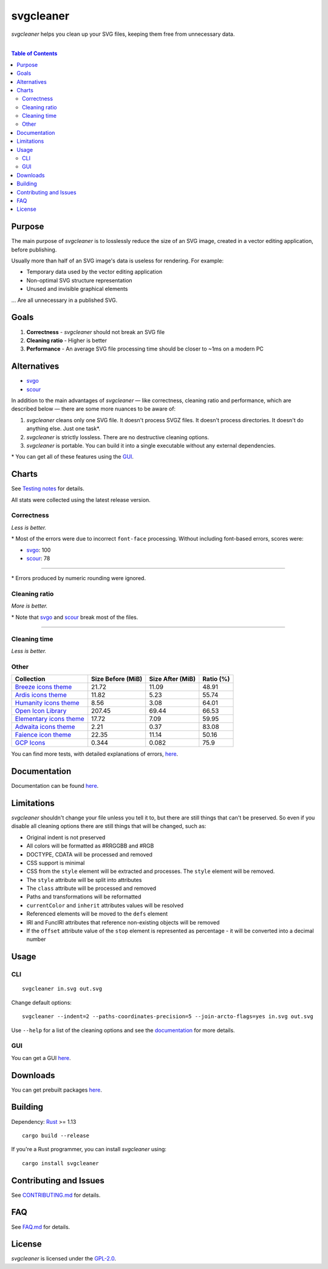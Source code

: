 =========================
svgcleaner |build status|
=========================

.. |build status| image:: https://travis-ci.org/RazrFalcon/svgcleaner.svg?branch=master
   :target: https://travis-ci.org/RazrFalcon/svgcleaner

*svgcleaner* helps you clean up your SVG files, keeping them free from unnecessary data.

|

.. contents:: **Table of Contents**

Purpose
-------

The main purpose of *svgcleaner* is to losslessly reduce the size of an SVG image, created in a
vector editing application, before publishing.

Usually more than half of an SVG image's data is useless for rendering. For example:

- Temporary data used by the vector editing application
- Non-optimal SVG structure representation
- Unused and invisible graphical elements

... Are all unnecessary in a published SVG.

Goals
-----

#. **Correctness** - *svgcleaner* should not break an SVG file
#. **Cleaning ratio** - Higher is better
#. **Performance** - An average SVG file processing time should be closer to ~1ms on a modern PC

Alternatives
------------

- svgo_
- scour_

.. _svgo: https://github.com/svg/svgo
.. _scour: https://github.com/scour-project/scour

In addition to the main advantages of *svgcleaner* — like correctness, cleaning ratio and performance,
which are described below — there are some more nuances to be aware of:

#. *svgcleaner* cleans only one SVG file. It doesn't process SVGZ files.
   It doesn't process directories. It doesn't do anything else. Just one task*.
#. *svgcleaner* is strictly lossless. There are no destructive cleaning options.
#. *svgcleaner* is portable. You can build it into a single executable without any external dependencies.

\* You can get all of these features using the `GUI <https://github.com/RazrFalcon/svgcleaner-gui>`_.

Charts
------

See `Testing notes <docs/testing_notes.rst>`_ for details.

All stats were collected using the latest release version.

Correctness
```````````

*Less is better.*

.. image:: docs/images/correctness_chart_W3C_SVG_11_TestSuite.svg

\* Most of the errors were due to incorrect ``font-face`` processing.
Without including font-based errors, scores were:

- svgo_: 100
- scour_: 78

----------

.. image:: docs/images/correctness_chart_oxygen.svg

\* Errors produced by numeric rounding were ignored.

Cleaning ratio
``````````````

*More is better.*

.. image:: docs/images/ratio_chart_W3C_SVG_11_TestSuite.svg

\* Note that svgo_ and scour_ break most of the files.

----------

.. image:: docs/images/ratio_chart_oxygen.svg

Cleaning time
`````````````

*Less is better.*

.. image:: docs/images/performance_chart_W3C_SVG_11_TestSuite.svg

.. image:: docs/images/performance_chart_oxygen.svg

Other
`````

=========================  =================  ================  =========
Collection                 Size Before (MiB)  Size After (MiB)  Ratio (%)
=========================  =================  ================  =========
`Breeze icons theme`_      21.72              11.09             48.91
`Ardis icons theme`_       11.82              5.23              55.74
`Humanity icons theme`_    8.56               3.08              64.01
`Open Icon Library`_       207.45             69.44             66.53
`Elementary icons theme`_  17.72              7.09              59.95
`Adwaita icons theme`_     2.21               0.37              83.08
`Faience icon theme`_      22.35              11.14             50.16
`GCP Icons`_               0.344              0.082             75.9
=========================  =================  ================  =========

.. _`Breeze icons theme`: https://github.com/KDE/breeze-icons
.. _`Ardis icons theme`: https://github.com/NitruxSA/ardis-icon-theme
.. _`Humanity icons theme`: https://wiki.ubuntu.com/Artwork/Incoming/Karmic/Humanity_Icons?action=AttachFile&do=view&target=humanity_2.1.tar.gz
.. _`Open Icon Library`: https://sourceforge.net/projects/openiconlibrary
.. _`Elementary icons theme`: https://github.com/elementary/icons
.. _`Adwaita icons theme`: https://github.com/GNOME/adwaita-icon-theme
.. _`Faience icon theme`: https://www.archlinux.org/packages/community/any/faience-icon-theme/
.. _`GCP Icons`: https://cloud.google.com/icons/files/gcp-icons.zip

You can find more tests, with detailed explanations of errors, `here <docs/extended_testing.rst>`_.

Documentation
-------------

Documentation can be found `here <docs/svgcleaner.rst>`_.

Limitations
-----------

*svgcleaner* shouldn't change your file unless you tell it to, but there are still
things that can't be preserved. So even if you disable all cleaning options there are still things
that will be changed, such as:

- Original indent is not preserved
- All colors will be formatted as #RRGGBB and #RGB
- DOCTYPE, CDATA will be processed and removed
- CSS support is minimal
- CSS from the ``style`` element will be extracted and processes. The ``style`` element will be removed.
- The ``style`` attribute will be split into attributes
- The ``class`` attribute will be processed and removed
- Paths and transformations will be reformatted
- ``currentColor`` and ``inherit`` attributes values will be resolved
- Referenced elements will be moved to the ``defs`` element
- IRI and FuncIRI attributes that reference non-existing objects will be removed
- If the ``offset`` attribute value of the ``stop`` element is represented as percentage - it will be
  converted into a decimal number

Usage
-----

CLI
```

::

  svgcleaner in.svg out.svg


Change default options:

::

  svgcleaner --indent=2 --paths-coordinates-precision=5 --join-arcto-flags=yes in.svg out.svg

Use ``--help`` for a list of the cleaning options and see the
`documentation <docs/svgcleaner.rst>`_ for more details.

GUI
```

You can get a GUI `here <https://github.com/RazrFalcon/svgcleaner-gui>`_.

Downloads
---------

You can get prebuilt packages `here <https://github.com/RazrFalcon/svgcleaner-gui/releases>`_.

Building
--------

Dependency: `Rust <https://www.rust-lang.org/>`_ >= 1.13

::

  cargo build --release


If you're a Rust programmer, you can install *svgcleaner* using:

::

  cargo install svgcleaner

Contributing and Issues
-----------------------

See `CONTRIBUTING.md <CONTRIBUTING.md>`_ for details.

FAQ
---

See `FAQ.md <FAQ.md>`_ for details.

License
-------

*svgcleaner* is licensed under the `GPL-2.0 <https://www.gnu.org/licenses/old-licenses/gpl-2.0.en.html>`_.
